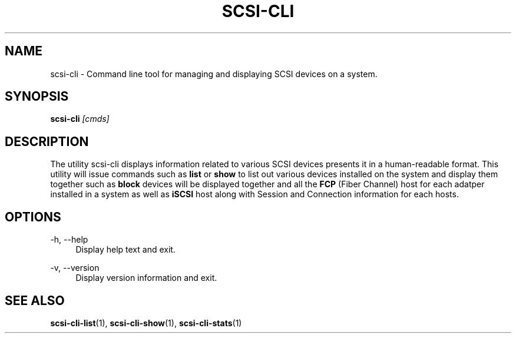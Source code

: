 .\" See file COPYING in distribution for details.
.\" SPDX-License-Identifier: UPL-1.0
.\"
.\" Copyright (c) 2024, Oracle and/or its affiliates.
.\" Licensed under the Universal Permissive License v 1.0 as shown
.\" at https://oss.oracle.com/licenses/upl/
.\"
.TH SCSI\-CLI "" v0.1 "Date: 11/17/2023" "SCSI\-CLI" "scsi\-cli user manual"
.SH NAME
scsi\-cli \- Command line tool for managing and displaying
SCSI devices on a system.

.SH SYNOPSIS

.BI scsi\-cli " [cmds] "

.SH DESCRIPTION
The utility scsi\-cli displays information related to various SCSI devices
presents it in a human-readable format. This utility will issue commands such as
.BI list
or
.BI show
to list out various devices installed on the system and display them together
such as
.BI block
devices will be displayed together and all the
.BI FCP
(Fiber Channel) host for each adatper installed in a system as well as
.BI iSCSI
host along with Session and Connection information for each hosts.

.SH OPTIONS
\-h, \-\-help
.in +4n
Display help text and exit.
.P
\-v, \-\-version
.in +4n
Display version information and exit.

.\" .SH AUTHORS
.\" .TP
.\" .IP "Himanshu Madhani"
.SH SEE ALSO
.BR scsi-cli-list (1),
.BR scsi-cli-show (1),
.BR scsi-cli-stats (1)
